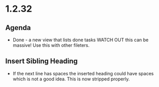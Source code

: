 * 1.2.32
** Agenda
   - Done - a new view that lists done tasks
	 WATCH OUT this can be massive! Use this with other fileters.
** Insert Sibling Heading
   - If the next line has spaces the inserted heading could have spaces which is not a good idea.
     This is now stripped properly.
     